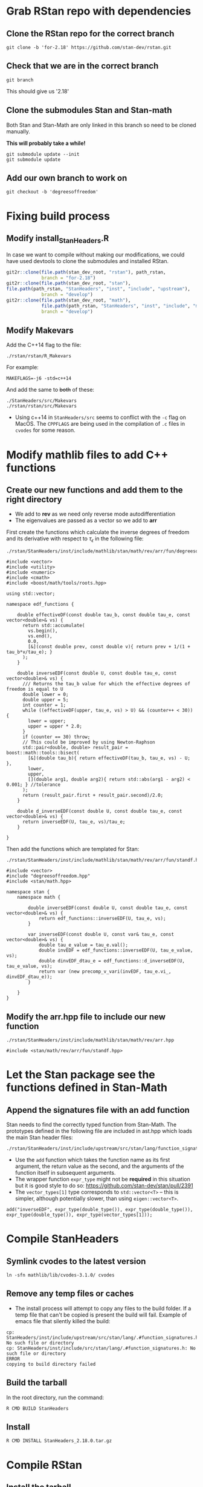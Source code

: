 * Grab RStan repo with dependencies

** Clone the RStan repo for the correct branch

: git clone -b 'for-2.18' https://github.com/stan-dev/rstan.git

** Check that we are in the correct branch

: git branch

This should give us '2.18'

** Clone the submodules Stan and Stan-math

Both Stan and Stan-Math are only linked in this branch so need to be cloned manually.

*This will probably take a while!*

: git submodule update --init
: git submodule update 

** Add our own branch to work on

: git checkout -b 'degreesoffreedom'

* Fixing build process

** Modify install_StanHeaders.R

In case we want to compile without making our modifications, we could have used devtools to clone the submodules and installed RStan.

#+BEGIN_SRC R
git2r::clone(file.path(stan_dev_root, "rstan"), path_rstan,
             branch = "for-2.18")
git2r::clone(file.path(stan_dev_root, "stan"),
file.path(path_rstan, "StanHeaders", "inst", "include", "upstream"),
             branch = "develop")
git2r::clone(file.path(stan_dev_root, "math"),
             file.path(path_rstan, "StanHeaders", "inst", "include", "mathlib"),
             branch = "develop")
#+END_SRC

** Modify Makevars

Add the C++14 flag to the file:
: ./rstan/rstan/R_Makevars
For example:
: MAKEFLAGS=-j6 -std=c++14

And add the same to +both+ of these:
: ./StanHeaders/src/Makevars
: ./rstan/rstan/src/Makevars
- Using c++14 in =StanHeaders/src= seems to conflict with the ~-c~ flag on MacOS. The ~CPPFLAGS~ are being used in the compilation of =.c= files in =cvodes= for some reason. 


* Modify mathlib files to add C++ functions

** Create our new functions and add them to the right directory

- We add to *rev* as we need only reverse mode autodifferentiation
- The eigenvalues are passed as a vector so we add to *arr*

First create the functions which calculate the inverse degrees of freedom and its derivative with respect to $\tau_\epsilon$ in the following file:
: ./rstan/StanHeaders/inst/include/mathlib/stan/math/rev/arr/fun/degreesoffreedom.hpp
#+BEGIN_SRC C++
#include <vector>
#include <utility>
#include <numeric>
#include <cmath>
#include <boost/math/tools/roots.hpp>

using std::vector;

namespace edf_functions {

    double effectiveDF(const double tau_b, const double tau_e, const vector<double>& vs) {
      return std::accumulate(
        vs.begin(),
        vs.end(),
        0.0,
        [&](const double prev, const double v){ return prev + 1/(1 + tau_b*v/tau_e); }
      );
    }

    double inverseEDF(const double U, const double tau_e, const vector<double>& vs) {
      /// Returns the tau_b value for which the effective degrees of freedom is equal to U
      double lower = 0;
      double upper = 5;
      int counter = 1;
      while ((effectiveDF(upper, tau_e, vs) > U) && (counter++ < 30)) {
        lower = upper;
        upper = upper * 2.0;
      }
      if (counter == 30) throw;
      // This could be improved by using Newton-Raphson
      std::pair<double, double> result_pair = boost::math::tools::bisect(
        [&](double tau_b){ return effectiveDF(tau_b, tau_e, vs) - U; },
        lower,
        upper,
        [](double arg1, double arg2){ return std::abs(arg1 - arg2) < 0.001; } //tolerance
      );
      return (result_pair.first + result_pair.second)/2.0;
    }

    double d_inverseEDF(const double U, const double tau_e, const vector<double>& vs) {
      return inverseEDF(U, tau_e, vs)/tau_e;
    }

}
#+END_SRC

Then add the functions which are templated for Stan:
: ./rstan/StanHeaders/inst/include/mathlib/stan/math/rev/arr/fun/standf.hpp
#+BEGIN_SRC C++
#include <vector>
#include "degreesoffreedom.hpp"
#include <stan/math.hpp>

namespace stan {
	namespace math {

		double inverseEDF(const double U, const double tau_e, const vector<double>& vs) {
    		return edf_functions::inverseEDF(U, tau_e, vs);
    	}
    
    	var inverseEDF(const double U, const var& tau_e, const vector<double>& vs) {
    		double tau_e_value = tau_e.val();
    		double invEDF = edf_functions::inverseEDF(U, tau_e_value, vs);
    		double dinvEDF_dtau_e = edf_functions::d_inverseEDF(U, tau_e_value, vs);
    		return var (new precomp_v_vari(invEDF, tau_e.vi_, dinvEDF_dtau_e));
    	}

    }
}
#+END_SRC
 
** Modify the arr.hpp file to include our new function

: ./rstan/StanHeaders/inst/include/mathlib/stan/math/rev/arr.hpp
#+BEGIN_SRC C++
#include <stan/math/rev/arr/fun/standf.hpp>
#+END_SRC

* Let the Stan package see the functions defined in Stan-Math

** Append the signatures file with an add function

Stan needs to find the correctly typed function from Stan-Math. The prototypes defined in the following file are included in ast.hpp which loads the main Stan header files:
: ./rstan/StanHeaders/inst/include/upstream/src/stan/lang/function_signatures.h 

- Use the ~add~ function which takes the function name as its first argument, the return value as the second, and the arguments of the function itself in subsequent arguments.
- The wrapper function ~expr_type~ might not be *required* in this situation but it is good style to do so: [[https://github.com/stan-dev/stan/pull/2391]]
- The ~vector_types[1]~ type corresponds to ~std::vector<T>~ -- this is simpler, although potentially slower, than using ~eigen::vector<T>~.
#+BEGIN_SRC C++
add("inverseEDF", expr_type(double_type()), expr_type(double_type()), expr_type(double_type()), expr_type(vector_types[1]));
#+END_SRC

* Compile StanHeaders

** Symlink cvodes to the latest version

: ln -sfn mathlib/lib/cvodes-3.1.0/ cvodes

** Remove any temp files or caches

- The install process will attempt to copy any files to the build folder. If a temp file that can't be copied is present the build will fail. Example of emacs file that silently killed the build:

: cp: StanHeaders/inst/include/upstream/src/stan/lang/.#function_signatures.h: No such file or directory
: cp: StanHeaders/inst/include/src/stan/lang/.#function_signatures.h: No such file or directory
: ERROR
: copying to build directory failed

** Build the tarball

In the root directory, run the command:
: R CMD BUILD StanHeaders

** Install 

: R CMD INSTALL StanHeaders_2.18.0.tar.gz

* Compile RStan

** Install the tarball

In the directory
: ./rstan/rstan/
running the make command
: make build
will build RStan without the vignettes or manual. This is *a lot* faster.

To install the vignettes and manual aswell, instead run:
: R CMD BUILD rstan

** Install RStan

: make install

** Run tests

This is slow but should probably be run at some point:
: make test-R
Also, unit tests should be written for all the additional functions. Both their Stan and Stan-Math implementations.




